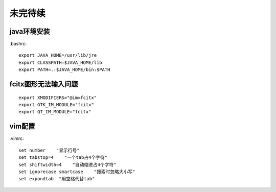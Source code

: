未完待续
===============
java环境安装
------------------

.bashrc::

    export JAVA_HOME=/usr/lib/jre
    export CLASSPATH=$JAVA_HOME/lib
    export PATH=.:$JAVA_HOME/bin:$PATH

fcitx图形无法输入问题
--------------------------
::

    export XMODIFIERS="@im=fcitx"
    export GTK_IM_MODULE="fcitx"
    export QT_IM_MODULE="fcitx"

vim配置
--------------------
.vimrc::

    set number    "显示行号"
    set tabstop=4    "一个tab占4个字符"
    set shiftwidth=4    "自动缩进占4个字符"
    set ignorecase smartcase    "搜索时忽略大小写"
    set expandtab  "用空格代替tab"
